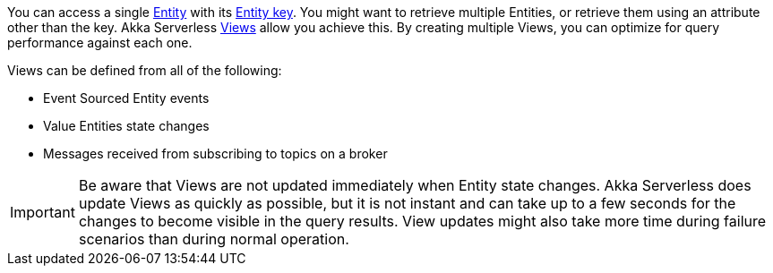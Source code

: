 

You can access a single https://developer.lightbend.com/docs/akka-serverless/reference/glossary.html#entity[Entity] with its https://developer.lightbend.com/docs/akka-serverless/reference/glossary.html#entity_key[Entity key]. You might want to retrieve multiple Entities, or retrieve them using an attribute other than the key. Akka Serverless https://developer.lightbend.com/docs/akka-serverless/reference/glossary.html#view[Views] allow you achieve this. By creating multiple Views, you can optimize for query performance against each one.

Views can be defined from all of the following:

* Event Sourced Entity events
* Value Entities state changes
* Messages received from subscribing to topics on a broker

IMPORTANT: Be aware that Views are not updated immediately when Entity state changes. Akka Serverless does update Views as quickly as possible, but it is not instant and can take up to a few seconds for the changes to become visible in the query results. View updates might also take more time during failure scenarios than during normal operation.
